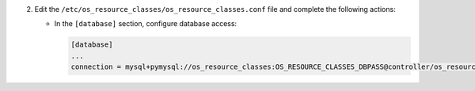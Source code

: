 2. Edit the ``/etc/os_resource_classes/os_resource_classes.conf`` file and complete the following
   actions:

   * In the ``[database]`` section, configure database access:

     .. code-block:: ini

        [database]
        ...
        connection = mysql+pymysql://os_resource_classes:OS_RESOURCE_CLASSES_DBPASS@controller/os_resource_classes
